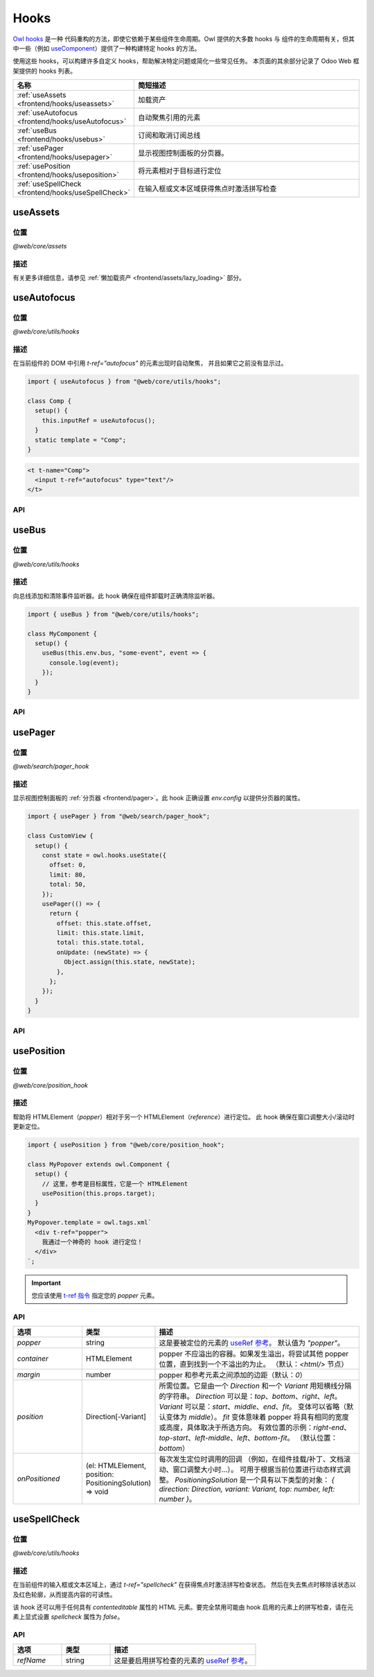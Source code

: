 .. _frontend/hooks:

=====
Hooks
=====

`Owl hooks <https://github.com/odoo/owl/blob/master/doc/reference/hooks.md>`_ 是一种
代码重构的方法，即使它依赖于某些组件生命周期。Owl 提供的大多数 hooks 与
组件的生命周期有关，但其中一些（例如 `useComponent <https://github.com/odoo/owl/blob/master/doc/reference/hooks.md#usecomponent>`_）提供了一种构建特定 hooks 的方法。

使用这些 hooks，可以构建许多自定义 hooks，帮助解决特定问题或简化一些常见任务。
本页面的其余部分记录了 Odoo Web 框架提供的 hooks 列表。

.. list-table::
   :widths: 30 70
   :header-rows: 1

   * - 名称
     - 简短描述
   * - :ref:`useAssets <frontend/hooks/useassets>`
     - 加载资产
   * - :ref:`useAutofocus <frontend/hooks/useAutofocus>`
     - 自动聚焦引用的元素
   * - :ref:`useBus <frontend/hooks/usebus>`
     - 订阅和取消订阅总线
   * - :ref:`usePager <frontend/hooks/usepager>`
     - 显示视图控制面板的分页器。
   * - :ref:`usePosition <frontend/hooks/useposition>`
     - 将元素相对于目标进行定位
   * - :ref:`useSpellCheck <frontend/hooks/useSpellCheck>`
     - 在输入框或文本区域获得焦点时激活拼写检查

.. _frontend/hooks/useassets:

useAssets
=========

位置
--------

`@web/core/assets`

描述
-----------

有关更多详细信息，请参见 :ref:`懒加载资产 <frontend/assets/lazy_loading>` 部分。

.. _frontend/hooks/useAutofocus:

useAutofocus
============

位置
--------

`@web/core/utils/hooks`

描述
-----------

在当前组件的 DOM 中引用 `t-ref="autofocus"` 的元素出现时自动聚焦，
并且如果它之前没有显示过。

.. code-block:: javascript

    import { useAutofocus } from "@web/core/utils/hooks";

    class Comp {
      setup() {
        this.inputRef = useAutofocus();
      }
      static template = "Comp";
    }

.. code-block:: xml

    <t t-name="Comp">
      <input t-ref="autofocus" type="text"/>
    </t>

API
---

.. js:function:: useAutofocus()

    :returns: 元素引用。

.. _frontend/hooks/usebus:

useBus
======

位置
--------

`@web/core/utils/hooks`

描述
-----------

向总线添加和清除事件监听器。此 hook 确保在组件卸载时正确清除监听器。

.. code-block:: javascript

    import { useBus } from "@web/core/utils/hooks";

    class MyComponent {
      setup() {
        useBus(this.env.bus, "some-event", event => {
          console.log(event);
        });
      }
    }

API
---

.. js:function:: useBus(bus, eventName, callback)

    :param EventBus bus: 目标事件总线
    :param string eventName: 我们想要监听的事件名称
    :param function callback: 监听器回调

.. _frontend/hooks/usepager:

usePager
========

位置
--------

`@web/search/pager_hook`

描述
-----------

显示视图控制面板的 :ref:`分页器 <frontend/pager>`。此 hook 正确设置 `env.config`
以提供分页器的属性。

.. code-block:: javascript

    import { usePager } from "@web/search/pager_hook";

    class CustomView {
      setup() {
        const state = owl.hooks.useState({
          offset: 0,
          limit: 80,
          total: 50,
        });
        usePager(() => {
          return {
            offset: this.state.offset,
            limit: this.state.limit,
            total: this.state.total,
            onUpdate: (newState) => {
              Object.assign(this.state, newState);
            },
          };
        });
      }
    }

API
---

.. js:function:: usePager(getPagerProps)

    :param function getPagerProps: 返回分页器属性的函数。

.. _frontend/hooks/useposition:

usePosition
===========

位置
--------

`@web/core/position_hook`

描述
-----------

帮助将 HTMLElement（`popper`）相对于另一个 HTMLElement（`reference`）进行定位。
此 hook 确保在窗口调整大小/滚动时更新定位。

.. code-block:: javascript

    import { usePosition } from "@web/core/position_hook";

    class MyPopover extends owl.Component {
      setup() {
        // 这里，参考是目标属性，它是一个 HTMLElement
        usePosition(this.props.target);
      }
    }
    MyPopover.template = owl.tags.xml`
      <div t-ref="popper">
        我通过一个神奇的 hook 进行定位！
      </div>
    `;

.. important::
   您应该使用 `t-ref 指令 <https://github.com/odoo/owl/blob/master/doc/reference/hooks.md#useref>`_ 指定您的 `popper` 元素。

API
---

.. js:function:: usePosition(reference[, options])

    :param reference: 参考的 HTMLElement 要进行定位
    :type reference: HTMLElement 或 ()=>HTMLElement
    :param Options options: 定位选项（见下表）

.. list-table::
   :widths: 20 20 60
   :header-rows: 1

   * - 选项
     - 类型
     - 描述
   * - `popper`
     - string
     - 这是要被定位的元素的 `useRef 参考 <https://github.com/odoo/owl/blob/master/doc/reference/hooks.md#useref>`_。
       默认值为 `"popper"`。
   * - `container`
     - HTMLElement
     - popper 不应溢出的容器。如果发生溢出，将尝试其他 popper 位置，直到找到一个不溢出的为止。
       （默认：`<html/>` 节点）
   * - `margin`
     - number
     - popper 和参考元素之间添加的边距（默认：`0`）
   * - `position`
     - Direction[-Variant]
     - 所需位置。它是由一个 `Direction` 和一个 `Variant` 用短横线分隔的字符串。
       `Direction` 可以是：`top`、`bottom`、`right`、`left`。
       `Variant` 可以是：`start`、`middle`、`end`、`fit`。
       变体可以省略（默认变体为 `middle`）。
       `fit` 变体意味着 popper 将具有相同的宽度或高度，具体取决于所选方向。
       有效位置的示例：`right-end`、`top-start`、`left-middle`、`left`、`bottom-fit`。 （默认位置：`bottom`）
   * - `onPositioned`
     - (el: HTMLElement, position: PositioningSolution) => void
     - 每次发生定位时调用的回调
       （例如，在组件挂载/补丁、文档滚动、窗口调整大小时...）。
       可用于根据当前位置进行动态样式调整。
       `PositioningSolution` 是一个具有以下类型的对象：
       `{ direction: Direction, variant: Variant, top: number, left: number }`。

.. example::

   .. code-block:: javascript

      import { usePosition } from "@web/core/position_hook";

      class DropMenu extends owl.Component {
        setup() {
          const toggler = owl.useRef("toggler");
          usePosition(
            () => toggler.el,
            {
              popper: "menu",
              position: "right-start",
              onPositioned: (el, { direction, variant }) => {
                el.classList.add(`dm-${direction}`); // -> "dm-top" "dm-right" "dm-bottom" "dm-left"
                el.style.backgroundColor = variant === "middle" ? "red" : "blue";
              },
            },
          );
        }
      }
      DropMenu.template = owl.tags.xml`
        <button t-ref="toggler">切换菜单</button>
        <div t-ref="menu">
          <t t-slot="default">
            这是菜单的默认内容。
          </t>
        </div>
      `;

.. _frontend/hooks/useSpellCheck:

useSpellCheck
=============

位置
--------

`@web/core/utils/hooks`

描述
-----------

在当前组件的输入框或文本区域上，通过 `t-ref="spellcheck"` 在获得焦点时激活拼写检查状态。
然后在失去焦点时移除该状态以及红色轮廓，从而提高内容的可读性。

该 hook 还可以用于任何具有 `contenteditable` 属性的 HTML 元素。要完全禁用可能由 hook 启用的元素上的拼写检查，请在元素上显式设置 `spellcheck` 属性为 `false`。

.. example::

   在以下示例中，拼写检查将在第一个输入框、文本区域和
   `contenteditable="true"` 的 div 上启用。

   .. code-block:: javascript

       import { useSpellCheck } from "@web/core/utils/hooks";

       class Comp {
         setup() {
           this.simpleRef = useSpellCheck();
           this.customRef = useSpellCheck({ refName: "custom" });
           this.nodeRef = useSpellCheck({ refName: "container" });
         }
         static template = "Comp";
       }

   .. code-block:: xml

       <t t-name="Comp">
         <input t-ref="spellcheck" type="text"/>
         <textarea t-ref="custom"/>
         <div t-ref="container">
           <input type="text" spellcheck="false"/>
           <div contenteditable="true"/>
         </div>
       </t>

API
---

.. js:function:: useSpellCheck([options])

    :param Options options: 拼写检查选项（见下表）

.. list-table::
   :widths: 20 20 60
   :header-rows: 1

   * - 选项
     - 类型
     - 描述
   * - `refName`
     - string
     - 这是要启用拼写检查的元素的 `useRef 参考 <https://github.com/odoo/owl/blob/master/doc/reference/hooks.md#useref>`_。
